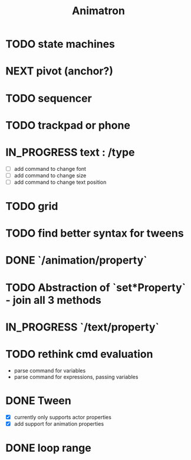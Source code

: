 #+title: Animatron
#+todo: TODO NEXT IN_PROGRESS | DONE

* TODO state machines
* NEXT pivot (anchor?)
* TODO sequencer
* TODO trackpad or phone
* IN_PROGRESS text : /type
- [ ] add command to change font
- [ ] add command to change size
- [ ] add command to change text position
* TODO grid
* TODO find better syntax for tweens
* DONE `/animation/property`
* TODO Abstraction of `set*Property` - join all 3 methods
* IN_PROGRESS `/text/property`
* TODO rethink cmd evaluation
- parse command for variables
- parse command for expressions, passing variables

* DONE Tween
- [X] currently only supports actor properties
- [X] add support for animation properties
* DONE loop range
